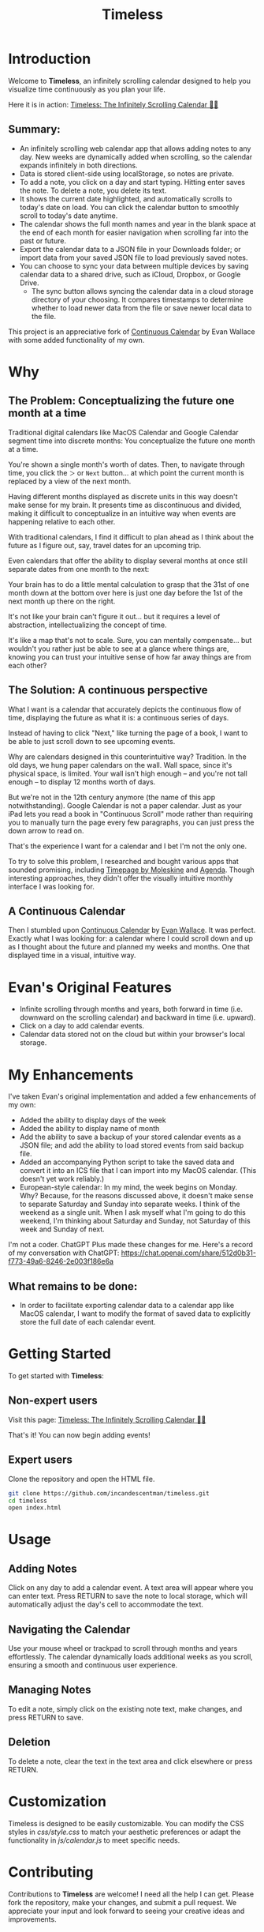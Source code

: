 #+TITLE: Timeless
#+STARTUP: overview

* Introduction
Welcome to *Timeless*, an infinitely scrolling calendar designed to help you visualize time continuously as you plan your life.

Here it is in action:
[[https://incandescentman.github.io/timeless/][Timeless: The Infinitely Scrolling Calendar 📅✨]]

#+ATTR_HTML: :width 300px
[[file:unreliablenarrator_infinite_future._macos_application_icon_dc535484-c32d-4ba0-a99f-b920d9e44f2b.png]]

** Summary:
- An infinitely scrolling web calendar app that allows adding notes to any day. New weeks are dynamically added when scrolling, so the calendar expands infinitely in both directions.
- Data is stored client-side using localStorage, so notes are private.
- To add a note, you click on a day and start typing. Hitting enter saves the note. To delete a note, you delete its text.
- It shows the current date highlighted, and automatically scrolls to today's date on load. You can click the calendar button to smoothly scroll to today's date anytime.
- The calendar shows the full month names and year in the blank space at the end of each month for easier navigation when scrolling far into the past or future.
- Export the calendar data to a JSON file in your Downloads folder; or import data from your saved JSON file to load previously saved notes.
- You can choose to sync your data between multiple devices by saving calendar data to a shared drive, such as iCloud, Dropbox, or Google Drive.
   + The sync button allows syncing the calendar data in a cloud storage directory of your choosing. It compares timestamps to determine whether to load newer data from the file or save newer local data to the file.

This project is an appreciative fork of [[https://madebyevan.com/calendar/][Continuous Calendar]] by Evan Wallace with some added functionality of my own.

* Why
** The Problem: Conceptualizing the future one month at a time
Traditional digital calendars like MacOS Calendar and Google Calendar segment time into discrete months: You conceptualize the future one month at a time.

[[file:typical-interface.png]]

You're shown a single month's worth of dates. Then, to navigate through time, you click the ~＞~ or ~Next~ button... at which point the current month is replaced by a view of the next month.

[[file:nextmonth.png]]

Having different months displayed as discrete units in this way doesn't make sense for my brain. It presents time as discontinuous and divided, making it difficult to conceptualize in an intuitive way when events are happening relative to each other.

With traditional calendars, I find it difficult to plan ahead as I think about the future as I figure out, say, travel dates for an upcoming trip.

Even calendars that offer the ability to display several months at once still separate dates from one month to the next:

[[file:mc-simple.png]]

Your brain has to do a little mental calculation to grasp that the 31st of one month down at the bottom over here is just one day before the 1st of the next month up there on the right.

It's not like your brain can't figure it out... but it requires a level of abstraction, intellectualizing the concept of time.

It's like a map that's not to scale. Sure, you can mentally compensate... but wouldn't you rather just be able to see at a glance where things are, knowing you can trust your intuitive sense of how far away things are from each other?

** The Solution: A continuous perspective
[[file:unreliablenarrator_infinite_future_with_scrolling_calendar_dat_aab1ab6f-609f-41ad-b18c-af1556b51b19.png]]

What I want is a calendar that accurately depicts the continuous flow of time, displaying the future as what it is: a continuous series of days.

Instead of having to click "Next," like turning the page of a book, I want to be able to just scroll down to see upcoming events.

Why are calendars designed in this counterintuitive way? Tradition. In the old days, we hung paper calendars on the wall. Wall space, since it's physical space, is limited. Your wall isn't high enough -- and you're not tall enough -- to display 12 months worth of days.

But we're not in the 12th century anymore (the name of this app notwithstanding). Google Calendar is not a paper calendar. Just as your iPad lets you read a book in "Continuous Scroll" mode rather than requiring you to manually turn the page every few paragraphs, you can just press the down arrow to read on.

That's the experience I want for a calendar and I bet I'm not the only one.

To try to solve this problem, I researched and bought various apps that sounded promising, including [[https://www.moleskine.com/en-us/shop/moleskine-smart/apps-and-services/timepage/][Timepage by Moleskine]] and [[https://agenda.com/][Agenda]]. Though interesting approaches, they didn't offer the visually intuitive monthly interface I was looking for.

** A Continuous Calendar
Then I stumbled upon [[https://madebyevan.com/calendar/][Continuous Calendar]] by [[https://github.com/evanw][Evan Wallace]]. It was perfect. Exactly what I was looking for: a calendar where I could scroll down and up as I thought about the future and planned my weeks and months. One that displayed time in a visual, intuitive way.

[[file:interface.png]]

* Evan's Original Features
- Infinite scrolling through months and years, both forward in time (i.e. downward on the scrolling calendar) and backward in time (i.e. upward).
- Click on a day to add calendar events.
- Calendar data stored not on the cloud but within your browser's local storage.

[[file:scrolly.gif]]

* My Enhancements
#+CAPTION: An illustration of the Timeless interface.

[[file:unreliablenarrator_infinite_calendar_scrolling_calendar._appli_56f4a6e0-a252-4621-8bb6-7443c1c2933c.png]]

I've taken Evan's original implementation and added a few enhancements of my own:
- Added the ability to display days of the week
- Added the ability to display name of month
- Add the ability to save a backup of your stored calendar events as a JSON file; and add the ability to load stored events from said backup file.
- Added an accompanying Python script to take the saved data and convert it into an ICS file that I can import into my MacOS calendar. (This doesn't yet work reliably.)
- European-style calendar: In my mind, the week begins on Monday. Why? Because, for the reasons discussed above, it doesn't make sense to separate Saturday and Sunday into separate weeks. I think of the weekend as a single unit. When I ask myself what I'm going to do this weekend, I'm thinking about Saturday and Sunday, not Saturday of this week and Sunday of next.

I'm not a coder. ChatGPT Plus made these changes for me. Here's a record of my conversation with ChatGPT:
https://chat.openai.com/share/512d0b31-f773-49a6-8246-2e003f186e6a

** What remains to be done:
- In order to facilitate exporting calendar data to a calendar app like MacOS calendar, I want to modify the format of saved data to explicitly store the full date of each calendar event.

* Getting Started
To get started with *Timeless*:

** Non-expert users
Visit this page: [[https://incandescentman.github.io/timeless/][Timeless: The Infinitely Scrolling Calendar 📅✨]]

That's it! You can now begin adding events!

** Expert users
Clone the repository and open the HTML file.

#+BEGIN_SRC sh
git clone https://github.com/incandescentman/timeless.git
cd timeless
open index.html
#+END_SRC

* Usage
** Adding Notes
Click on any day to add a calendar event. A text area will appear where you can enter text. Press RETURN to save the note to local storage, which will automatically adjust the day's cell to accommodate the text.

** Navigating the Calendar
Use your mouse wheel or trackpad to scroll through months and years effortlessly. The calendar dynamically loads additional weeks as you scroll, ensuring a smooth and continuous user experience.

** Managing Notes
To edit a note, simply click on the existing note text, make changes, and press RETURN to save.

** Deletion
To delete a note, clear the text in the text area and click elsewhere or press RETURN.

* Customization
Timeless is designed to be easily customizable. You can modify the CSS styles in /css/style.css/ to match your aesthetic preferences or adapt the functionality in /js/calendar.js/ to meet specific needs.

* Contributing
Contributions to *Timeless* are welcome! I need all the help I can get. Please fork the repository, make your changes, and submit a pull request. We appreciate your input and look forward to seeing your creative ideas and improvements.

* License
Timeless is released under the MIT License. See the LICENSE file in the repository for full details.

